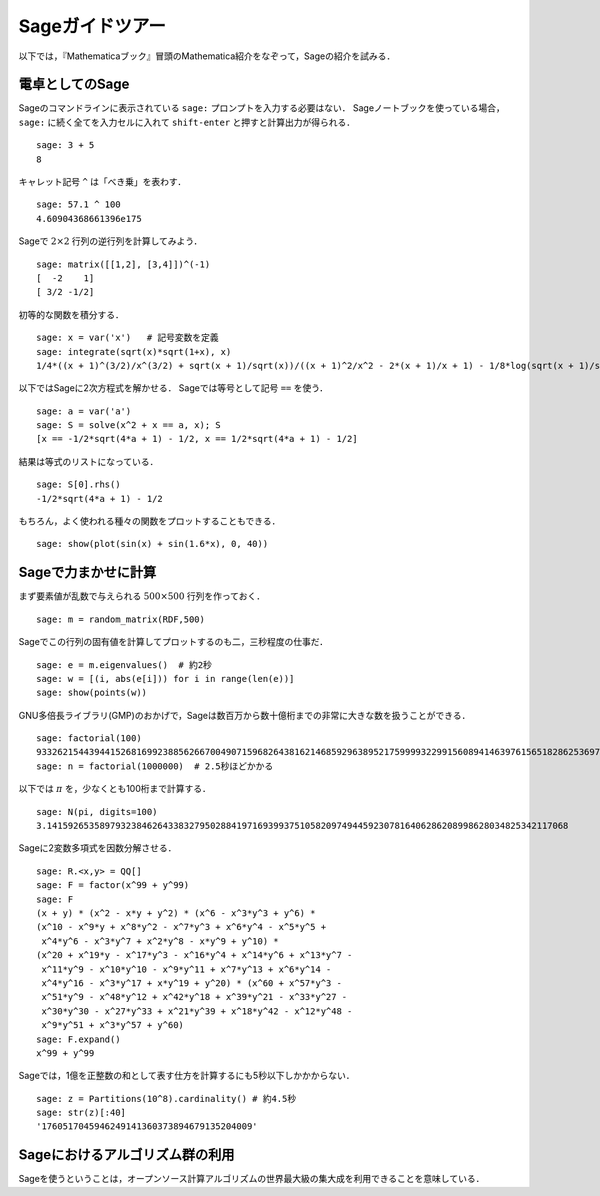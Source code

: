 ==================
Sageガイドツアー
==================

以下では，『Mathematicaブック』冒頭のMathematica紹介をなぞって，Sageの紹介を試みる．


電卓としてのSage
====================

Sageのコマンドラインに表示されている ``sage:`` プロンプトを入力する必要はない．
Sageノートブックを使っている場合， ``sage:``  に続く全てを入力セルに入れて ``shift-enter`` と押すと計算出力が得られる．

::

    sage: 3 + 5
    8

キャレット記号 ``^`` は「べき乗」を表わす．

::

    sage: 57.1 ^ 100
    4.60904368661396e175


Sageで :math:`2 \times 2` 行列の逆行列を計算してみよう．

::

    sage: matrix([[1,2], [3,4]])^(-1)
    [  -2    1]
    [ 3/2 -1/2]

初等的な関数を積分する．

::

    sage: x = var('x')   # 記号変数を定義
    sage: integrate(sqrt(x)*sqrt(1+x), x)
    1/4*((x + 1)^(3/2)/x^(3/2) + sqrt(x + 1)/sqrt(x))/((x + 1)^2/x^2 - 2*(x + 1)/x + 1) - 1/8*log(sqrt(x + 1)/sqrt(x) + 1) + 1/8*log(sqrt(x + 1)/sqrt(x) - 1)


以下ではSageに2次方程式を解かせる．
Sageでは等号として記号 ``==`` を使う．

::

    sage: a = var('a')
    sage: S = solve(x^2 + x == a, x); S
    [x == -1/2*sqrt(4*a + 1) - 1/2, x == 1/2*sqrt(4*a + 1) - 1/2]

結果は等式のリストになっている．

.. link

::

    sage: S[0].rhs()
    -1/2*sqrt(4*a + 1) - 1/2

もちろん，よく使われる種々の関数をプロットすることもできる．

::

    sage: show(plot(sin(x) + sin(1.6*x), 0, 40))

.. image:: sin_plot.*


Sageで力まかせに計算
=========================

まず要素値が乱数で与えられる :math:`500 \times 500` 行列を作っておく．

::

    sage: m = random_matrix(RDF,500)

Sageでこの行列の固有値を計算してプロットするのも二，三秒程度の仕事だ．

.. link

::

    sage: e = m.eigenvalues()  # 約2秒
    sage: w = [(i, abs(e[i])) for i in range(len(e))]
    sage: show(points(w))

.. image:: eigen_plot.*


GNU多倍長ライブラリ(GMP)のおかげで，Sageは数百万から数十億桁までの非常に大きな数を扱うことができる．

::

    sage: factorial(100)
    93326215443944152681699238856266700490715968264381621468592963895217599993229915608941463976156518286253697920827223758251185210916864000000000000000000000000
    sage: n = factorial(1000000)  # 2.5秒ほどかかる

以下では :math:`\pi` を，少なくとも100桁まで計算する．

::

    sage: N(pi, digits=100)
    3.141592653589793238462643383279502884197169399375105820974944592307816406286208998628034825342117068

Sageに2変数多項式を因数分解させる．

::

    sage: R.<x,y> = QQ[]
    sage: F = factor(x^99 + y^99)
    sage: F
    (x + y) * (x^2 - x*y + y^2) * (x^6 - x^3*y^3 + y^6) *
    (x^10 - x^9*y + x^8*y^2 - x^7*y^3 + x^6*y^4 - x^5*y^5 +
     x^4*y^6 - x^3*y^7 + x^2*y^8 - x*y^9 + y^10) *
    (x^20 + x^19*y - x^17*y^3 - x^16*y^4 + x^14*y^6 + x^13*y^7 -
     x^11*y^9 - x^10*y^10 - x^9*y^11 + x^7*y^13 + x^6*y^14 -
     x^4*y^16 - x^3*y^17 + x*y^19 + y^20) * (x^60 + x^57*y^3 -
     x^51*y^9 - x^48*y^12 + x^42*y^18 + x^39*y^21 - x^33*y^27 -
     x^30*y^30 - x^27*y^33 + x^21*y^39 + x^18*y^42 - x^12*y^48 -
     x^9*y^51 + x^3*y^57 + y^60)
    sage: F.expand()
    x^99 + y^99

Sageでは，1億を正整数の和として表す仕方を計算するにも5秒以下しかかからない．

::

    sage: z = Partitions(10^8).cardinality() # 約4.5秒
    sage: str(z)[:40]
    '1760517045946249141360373894679135204009'


Sageにおけるアルゴリズム群の利用
==================================

Sageを使うということは，オープンソース計算アルゴリズムの世界最大級の集大成を利用できることを意味している．
